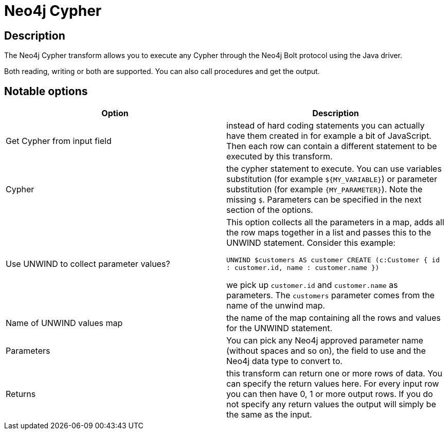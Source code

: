 ////
Licensed to the Apache Software Foundation (ASF) under one
or more contributor license agreements.  See the NOTICE file
distributed with this work for additional information
regarding copyright ownership.  The ASF licenses this file
to you under the Apache License, Version 2.0 (the
"License"); you may not use this file except in compliance
with the License.  You may obtain a copy of the License at
  http://www.apache.org/licenses/LICENSE-2.0
Unless required by applicable law or agreed to in writing,
software distributed under the License is distributed on an
"AS IS" BASIS, WITHOUT WARRANTIES OR CONDITIONS OF ANY
KIND, either express or implied.  See the License for the
specific language governing permissions and limitations
under the License.
////
:documentationPath: /pipeline/transforms/
:language: en_US
:description: The Neo4j Cypher transform allows you to execute any Cypher through the Neo4j Bolt protocol using the Java driver.

:openvar: ${
:openvar2: {
:closevar: }
= Neo4j Cypher

== Description

The Neo4j Cypher transform allows you to execute any Cypher through the Neo4j Bolt protocol using the Java driver.

Both reading, writing or both are supported. You can also call procedures and get the output.

== Notable options

|===
|Option |Description

|Get Cypher from input field
|instead of hard coding statements you can actually have them created in for example a bit of JavaScript.
Then each row can contain a different statement to be executed by this transform.

|Cypher
|the cypher statement to execute.
You can use variables substitution (for example `{openvar}MY_VARIABLE{closevar}`) or parameter substitution (for example `{openvar2}MY_PARAMETER{closevar}`).
Note the missing `$`.
Parameters can be specified in the next section of the options.

|Use UNWIND to collect parameter values?
|This option collects all the parameters in a map, adds all the row maps together in a list and passes this to the UNWIND statement.
Consider this example:

`UNWIND $customers AS customer CREATE (c:Customer { id : customer.id, name : customer.name })`

we pick up `customer.id` and `customer.name` as parameters.
The `customers` parameter comes from the name of the unwind map.

|Name of UNWIND values map
|the name of the map containing all the rows and values for the UNWIND statement.

|Parameters
|You can pick any Neo4j approved parameter name (without spaces and so on), the field to use and the Neo4j data type to convert to.

|Returns
|this transform can return one or more rows of data.
You can specify the return values here.
For every input row you can then have 0, 1 or more output rows.
If you do not specify any return values the output will simply be the same as the input.

|===
